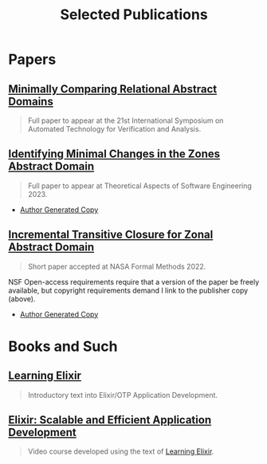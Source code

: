 #+TITLE: Selected Publications
#+LINK: learning-elixir-packt https://www.packtpub.com/product/learning-elixir/9781785881749
#+LINK: scalable-efficient-app-dev-elixir https://www.packtpub.com/product/elixir-scalable-and-efficient-application-development/9781788294805

* Papers
:PROPERTIES:
:ID:       823b1339-bf24-446a-8ee5-c07fb662b1f3
:END:

** [[https://arxiv.org/abs/2305.16212][Minimally Comparing Relational Abstract Domains]]
:PROPERTIES:
:ID:       dff8c506-b86e-43cb-9cae-dc66f439af9e
:END:

#+begin_quote
Full paper to appear at the 21st International Symposium on Automated
Technology for Verification and Analysis.
#+end_quote

** [[https://link.springer.com/chapter/10.1007/978-3-031-35257-7_13][Identifying Minimal Changes in the Zones Abstract Domain]]
:PROPERTIES:
:ID:       156be7d1-84ab-42e0-9028-b9347421ff98
:END:

#+begin_quote
Full paper to appear at Theoretical Aspects of Software Engineering 2023.
#+end_quote

- [[../papers/ballou-2023-ident-minim.pdf][Author Generated Copy]]

** [[https://doi.org/10.1007/978-3-031-06773-0_43][Incremental Transitive Closure for Zonal Abstract Domain]]
:PROPERTIES:
:ID:       0238581c-51c1-4de6-b17c-af2bc840b58d
:END:

#+begin_quote
Short paper accepted at NASA Formal Methods 2022.
#+end_quote

NSF Open-access requirements require that a version of the paper be freely
available, but copyright requirements demand I link to the publisher copy
(above).

- [[../papers/ballou-2022-increm-trans.pdf][Author Generated Copy]]
* Books and Such
:PROPERTIES:
:ID:       b7f588bc-83a5-428f-abb0-9737adab62aa
:END:

** [[learning-elixir-packt][Learning Elixir]]
:PROPERTIES:
:ID:       6552df5d-4e59-4fc7-b8a3-68088c59235b
:END:

#+begin_quote
Introductory text into Elixir/OTP Application Development.
#+end_quote

** [[scalable-efficient-app-dev-elixir][Elixir: Scalable and Efficient Application Development]]
:PROPERTIES:
:ID:       e1f271dd-e003-4554-8ac6-a3ef685032fd
:END:

#+begin_quote
Video course developed using the text of [[learning-elixir-packt][Learning Elixir]].
#+end_quote
